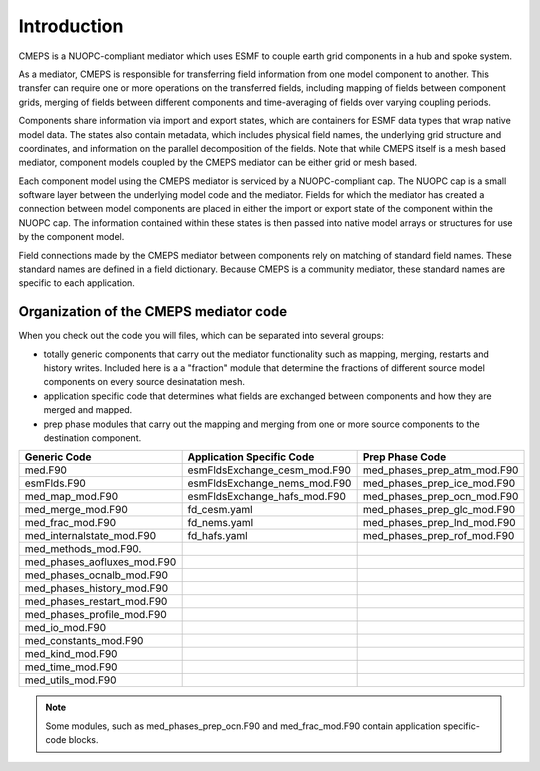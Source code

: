 Introduction
============

CMEPS is a NUOPC-compliant mediator which uses ESMF to couple earth grid components in a hub and spoke system.

As a mediator, CMEPS is responsible  for transferring field information from one
model component to another. This transfer  can require one or more operations on
the transferred  fields, including  mapping of  fields between  component grids,
merging  of fields  between different  components and  time-averaging of  fields
over varying coupling periods.



Components share information via import  and export states, which are containers
for  ESMF data  types  that wrap  native  model data.  The  states also  contain
metadata, which  includes physical  field names,  the underlying  grid structure
and coordinates,  and information on  the parallel decomposition of  the fields.
Note that while CMEPS itself is  a mesh based mediator, component models coupled
by the CMEPS mediator can be either grid or mesh based.



Each component model  using the CMEPS mediator is serviced  by a NUOPC-compliant
cap. The NUOPC cap  is a small software layer between  the underlying model code
and  the mediator.  Fields  for  which the  mediator  has  created a  connection
between model components are placed in either  the import or export state of the
component within  the NUOPC cap.  The information contained within  these states
is then passed into  native model arrays or structures for  use by the component
model.



Field  connections  made  by  the  CMEPS mediator  between  components  rely  on
matching of  standard field names. These  standard names are defined  in a field
dictionary.  Because CMEPS  is a  community mediator,  these standard  names are
specific to each application.


 .. todo::

   add description of what nuopc is, including advertise, etc.

Organization of the CMEPS mediator code
#######################################


When you check out the code you  will files, which can be separated into several
groups:

* totally generic components that carry  out the mediator functionality such as mapping, 
  merging, restarts and history writes. Included here is a a  "fraction" module that 
  determine  the fractions of different  source model components on every source 
  desinatation mesh.

* application specific  code that determines what fields  are exchanged between 
  components and how they are merged and mapped.

* prep phase modules  that carry out the mapping and merging  from one or more 
  source components to  the destination component.

=========================== ============================ ===========================
  Generic Code               Application Specific Code   Prep Phase Code
=========================== ============================ ===========================
med.F90                     esmFldsExchange_cesm_mod.F90 med_phases_prep_atm_mod.F90
esmFlds.F90                 esmFldsExchange_nems_mod.F90 med_phases_prep_ice_mod.F90
med_map_mod.F90             esmFldsExchange_hafs_mod.F90 med_phases_prep_ocn_mod.F90
med_merge_mod.F90           fd_cesm.yaml                 med_phases_prep_glc_mod.F90
med_frac_mod.F90            fd_nems.yaml                 med_phases_prep_lnd_mod.F90                          
med_internalstate_mod.F90   fd_hafs.yaml                 med_phases_prep_rof_mod.F90               
med_methods_mod.F90.                         
med_phases_aofluxes_mod.F90 
med_phases_ocnalb_mod.F90
med_phases_history_mod.F90
med_phases_restart_mod.F90
med_phases_profile_mod.F90
med_io_mod.F90
med_constants_mod.F90
med_kind_mod.F90
med_time_mod.F90
med_utils_mod.F90
=========================== ============================ ===========================

.. note:: Some modules, such as med_phases_prep_ocn.F90 and med_frac_mod.F90 contain application specific-code blocks.
